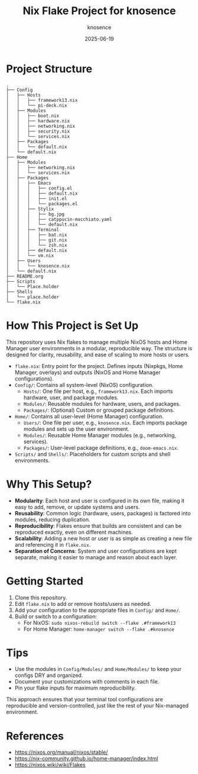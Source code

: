#+TITLE: Nix Flake Project for knosence
#+AUTHOR: knosence
#+DATE: 2025-06-19

* Project Structure

#+BEGIN_SRC
.
├── Config
│   ├── Hosts
│   │   ├── framework13.nix
│   │   └── pi-deck.nix
│   ├── Modules
│   │   ├── boot.nix
│   │   ├── hardware.nix
│   │   ├── networking.nix
│   │   ├── security.nix
│   │   └── services.nix
│   ├── Packages
│   │   └── default.nix
│   └── default.nix
├── Home
│   ├── Modules
│   │   ├── networking.nix
│   │   └── services.nix
│   ├── Packages
│   │   ├── Emacs
│   │   │   ├── config.el
│   │   │   ├── default.nix
│   │   │   ├── init.el
│   │   │   └── packages.el
│   │   ├── Stylix
│   │   │   ├── bg.jpg
│   │   │   ├── catppucin-macchiato.yaml
│   │   │   └── default.nix
│   │   ├── Terminal
│   │   │   ├── bat.nix
│   │   │   ├── git.nix
│   │   │   └── zsh.nix
│   │   ├── default.nix
│   │   └── vm.nix
│   ├── Users
│   │   └── knosence.nix
│   └── default.nix
├── README.org
├── Scripts
│   └── Place.holder
├── Shells
│   └── place.holder
└── flake.nix
#+END_SRC

* How This Project is Set Up

This repository uses Nix flakes to manage multiple NixOS hosts and Home Manager user environments in a modular, reproducible way. The structure is designed for clarity, reusability, and ease of scaling to more hosts or users.

- ~flake.nix~: Entry point for the project. Defines inputs (Nixpkgs, Home Manager, overlays) and outputs (NixOS and Home Manager configurations).
- ~Config/~: Contains all system-level (NixOS) configuration.
  - ~Hosts/~: One file per host, e.g., ~framework13.nix~. Each imports hardware, user, and package modules.
  - ~Modules/~: Reusable modules for hardware, users, and packages.
  - ~Packages/~: (Optional) Custom or grouped package definitions.
- ~Home/~: Contains all user-level (Home Manager) configuration.
  - ~Users/~: One file per user, e.g., ~knosence.nix~. Each imports package modules and sets up the user environment.
  - ~Modules/~: Reusable Home Manager modules (e.g., networking, services).
  - ~Packages/~: User-level package definitions, e.g., ~doom-emacs.nix~.
- ~Scripts/~ and ~Shells/~: Placeholders for custom scripts and shell environments.

* Why This Setup?

- **Modularity**: Each host and user is configured in its own file, making it easy to add, remove, or update systems and users.
- **Reusability**: Common logic (hardware, users, packages) is factored into modules, reducing duplication.
- **Reproducibility**: Flakes ensure that builds are consistent and can be reproduced exactly, even on different machines.
- **Scalability**: Adding a new host or user is as simple as creating a new file and referencing it in ~flake.nix~.
- **Separation of Concerns**: System and user configurations are kept separate, making it easier to manage and reason about each layer.

* Getting Started

1. Clone this repository.
2. Edit ~flake.nix~ to add or remove hosts/users as needed.
3. Add your configuration to the appropriate files in ~Config/~ and ~Home/~.
4. Build or switch to a configuration:
   - For NixOS: ~sudo nixos-rebuild switch --flake .#framework13~
   - For Home Manager: ~home-manager switch --flake .#knosence~

* Tips

- Use the modules in ~Config/Modules/~ and ~Home/Modules/~ to keep your configs DRY and organized.
- Document your customizations with comments in each file.
- Pin your flake inputs for maximum reproducibility.

This approach ensures that your terminal tool configurations are reproducible and version-controlled, just like the rest of your Nix-managed environment.

* References
- https://nixos.org/manual/nixos/stable/
- https://nix-community.github.io/home-manager/index.html
- https://nixos.wiki/wiki/Flakes
